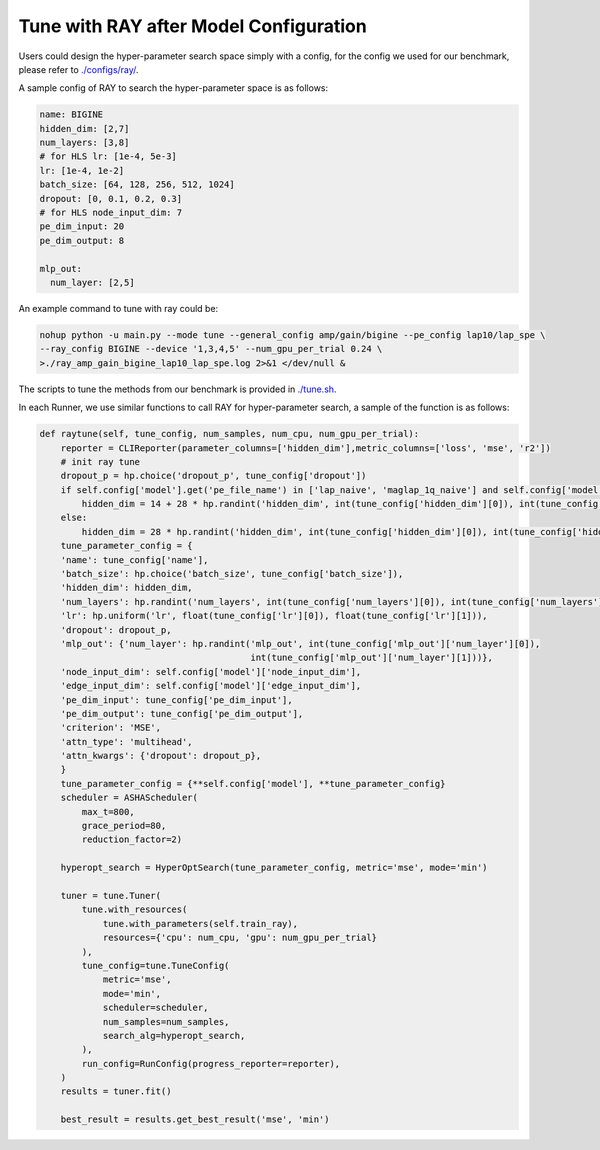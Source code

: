 Tune with RAY after Model Configuration
========================================


Users could design the hyper-parameter search space simply with a config, for the config we used for our benchmark, please refer to `./configs/ray/ <https://github.com/peterwang66/Benchmark_for_DGRL_in_Hardwares/tree/main/DGRL-Hardware/configs/ray>`_.

A sample config of RAY to search the hyper-parameter space is as follows:

.. code-block:: yaml

    name: BIGINE
    hidden_dim: [2,7]
    num_layers: [3,8]
    # for HLS lr: [1e-4, 5e-3]
    lr: [1e-4, 1e-2]
    batch_size: [64, 128, 256, 512, 1024]
    dropout: [0, 0.1, 0.2, 0.3]
    # for HLS node_input_dim: 7
    pe_dim_input: 20
    pe_dim_output: 8
    
    mlp_out:
      num_layer: [2,5]



An example command to tune with ray could be:

.. code-block:: sh
    
    nohup python -u main.py --mode tune --general_config amp/gain/bigine --pe_config lap10/lap_spe \
    --ray_config BIGINE --device '1,3,4,5' --num_gpu_per_trial 0.24 \
    >./ray_amp_gain_bigine_lap10_lap_spe.log 2>&1 </dev/null &


The scripts to tune the methods from our benchmark is provided in `./tune.sh <https://github.com/peterwang66/Benchmark_for_DGRL_in_Hardwares/blob/main/DGRL-Hardware/tune.sh>`_.


In each Runner, we use similar functions to call RAY for hyper-parameter search, a sample of the function is as follows:

.. code-block:: python

    def raytune(self, tune_config, num_samples, num_cpu, num_gpu_per_trial):
        reporter = CLIReporter(parameter_columns=['hidden_dim'],metric_columns=['loss', 'mse', 'r2'])
        # init ray tune
        dropout_p = hp.choice('dropout_p', tune_config['dropout'])
        if self.config['model'].get('pe_file_name') in ['lap_naive', 'maglap_1q_naive'] and self.config['model']['name'] in ['GPS', 'GPSSE', 'DIGPS', 'BIGPS']:
            hidden_dim = 14 + 28 * hp.randint('hidden_dim', int(tune_config['hidden_dim'][0]), int(tune_config['hidden_dim'][1]))
        else: 
            hidden_dim = 28 * hp.randint('hidden_dim', int(tune_config['hidden_dim'][0]), int(tune_config['hidden_dim'][1]))
        tune_parameter_config = {
        'name': tune_config['name'],
        'batch_size': hp.choice('batch_size', tune_config['batch_size']),
        'hidden_dim': hidden_dim,
        'num_layers': hp.randint('num_layers', int(tune_config['num_layers'][0]), int(tune_config['num_layers'][1])),
        'lr': hp.uniform('lr', float(tune_config['lr'][0]), float(tune_config['lr'][1])),
        'dropout': dropout_p,
        'mlp_out': {'num_layer': hp.randint('mlp_out', int(tune_config['mlp_out']['num_layer'][0]), 
                                            int(tune_config['mlp_out']['num_layer'][1]))},
        'node_input_dim': self.config['model']['node_input_dim'],
        'edge_input_dim': self.config['model']['edge_input_dim'],
        'pe_dim_input': tune_config['pe_dim_input'],
        'pe_dim_output': tune_config['pe_dim_output'],
        'criterion': 'MSE',
        'attn_type': 'multihead',
        'attn_kwargs': {'dropout': dropout_p},
        }
        tune_parameter_config = {**self.config['model'], **tune_parameter_config}
        scheduler = ASHAScheduler(
            max_t=800,
            grace_period=80,
            reduction_factor=2)
        
        hyperopt_search = HyperOptSearch(tune_parameter_config, metric='mse', mode='min')
        
        tuner = tune.Tuner(
            tune.with_resources(
                tune.with_parameters(self.train_ray),
                resources={'cpu': num_cpu, 'gpu': num_gpu_per_trial}
            ),
            tune_config=tune.TuneConfig(
                metric='mse',
                mode='min',
                scheduler=scheduler,
                num_samples=num_samples,
                search_alg=hyperopt_search,   
            ),
            run_config=RunConfig(progress_reporter=reporter),
        )
        results = tuner.fit()
        
        best_result = results.get_best_result('mse', 'min')

